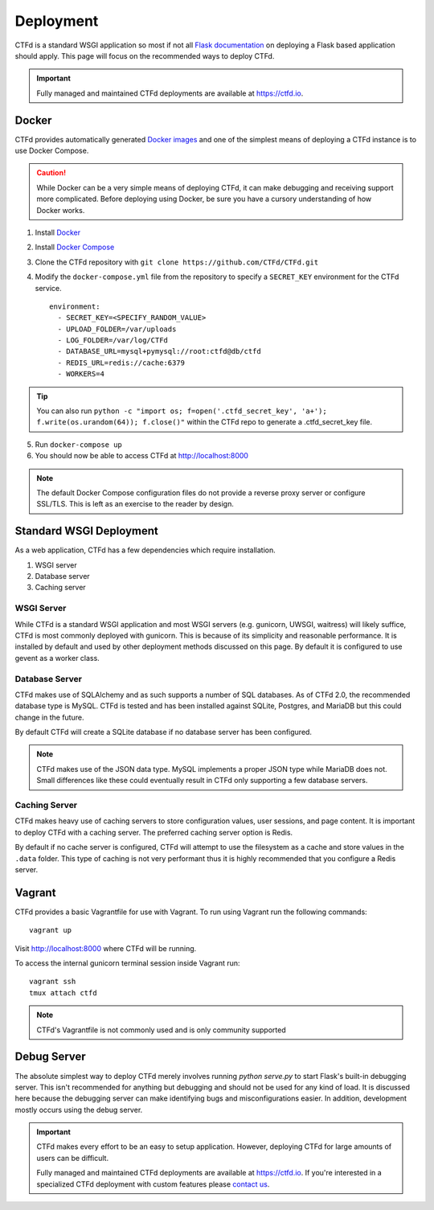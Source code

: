 Deployment
==========

CTFd is a standard WSGI application so most if not all `Flask documentation`_ on deploying a Flask based application should apply. This page will focus on the recommended ways to deploy CTFd.

.. Important::
   Fully managed and maintained CTFd deployments are available at https://ctfd.io.

Docker
------

CTFd provides automatically generated `Docker images`_ and one of the simplest means of deploying a CTFd instance is to use Docker Compose.

.. Caution:: While Docker can be a very simple means of deploying CTFd, it can make debugging and receiving support more complicated. Before deploying using Docker, be sure you have a cursory understanding of how Docker works.

1. Install `Docker`_
2. Install `Docker Compose`_
3. Clone the CTFd repository with ``git clone https://github.com/CTFd/CTFd.git``
4. Modify the ``docker-compose.yml`` file from the repository to specify a ``SECRET_KEY`` environment for the CTFd service. ::

    environment:
      - SECRET_KEY=<SPECIFY_RANDOM_VALUE>
      - UPLOAD_FOLDER=/var/uploads
      - LOG_FOLDER=/var/log/CTFd
      - DATABASE_URL=mysql+pymysql://root:ctfd@db/ctfd
      - REDIS_URL=redis://cache:6379
      - WORKERS=4

.. Tip::
    You can also run ``python -c "import os; f=open('.ctfd_secret_key', 'a+'); f.write(os.urandom(64)); f.close()"`` within the CTFd repo to generate a .ctfd_secret_key file.

5. Run ``docker-compose up``
6. You should now be able to access CTFd at http://localhost:8000

.. Note::
    The default Docker Compose configuration files do not provide a reverse proxy server or configure SSL/TLS. This is left as an exercise to the reader by design.

Standard WSGI Deployment
------------------------

As a web application, CTFd has a few dependencies which require installation.

1. WSGI server
2. Database server
3. Caching server

WSGI Server
~~~~~~~~~~~

While CTFd is a standard WSGI application and most WSGI servers (e.g. gunicorn, UWSGI, waitress) will likely suffice, CTFd is most commonly deployed with gunicorn. This is because of its simplicity and reasonable performance. It is installed by default and used by other deployment methods discussed on this page. By default it is configured to use gevent as a worker class.


Database Server
~~~~~~~~~~~~~~~

CTFd makes use of SQLAlchemy and as such supports a number of SQL databases. As of CTFd 2.0, the recommended database type is MySQL. CTFd is tested and has been installed against SQLite, Postgres, and MariaDB but this could change in the future.

By default CTFd will create a SQLite database if no database server has been configured.

.. Note::
    CTFd makes use of the JSON data type. MySQL implements a proper JSON type while MariaDB does not. Small differences like these could eventually result in CTFd only supporting a few database servers.

Caching Server
~~~~~~~~~~~~~~

CTFd makes heavy use of caching servers to store configuration values, user sessions, and page content. It is important to deploy CTFd with a caching server. The preferred caching server option is Redis.

By default if no cache server is configured,  CTFd will attempt to use the filesystem as a cache and store values in the ``.data`` folder. This type of caching is not very performant thus it is highly recommended that you configure a Redis server.

Vagrant
-------

CTFd provides a basic Vagrantfile for use with Vagrant. To run using Vagrant run the following commands:

::

    vagrant up

Visit http://localhost:8000 where CTFd will be running.

To access the internal gunicorn terminal session inside Vagrant run:

::

    vagrant ssh
    tmux attach ctfd

.. Note::

    CTFd's Vagrantfile is not commonly used and is only community supported

Debug Server
------------

The absolute simplest way to deploy CTFd merely involves running `python serve.py` to start Flask's built-in debugging server. This isn't recommended for anything but debugging and should not be used for any kind of load. It is discussed here because the debugging server can make identifying bugs and misconfigurations easier. In addition, development mostly occurs using the debug server.

.. Important::
   CTFd makes every effort to be an easy to setup application.
   However, deploying CTFd for large amounts of users can be difficult.

   Fully managed and maintained CTFd deployments are available at https://ctfd.io. If you're interested in a specialized CTFd deployment with custom features please `contact us <https://ctfd.io/contact/>`_.


.. _Flask documentation: http://flask.pocoo.org/docs/latest/deploying/
.. _Docker images: https://hub.docker.com/r/ctfd/ctfd/
.. _Docker: https://docs.docker.com/install/
.. _Docker Compose: https://docs.docker.com/compose/install/
.. _contact us: https://ctfd.io/contact/
